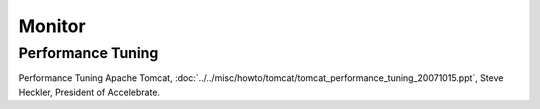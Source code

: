 Monitor
*******

Performance Tuning
==================

Performance Tuning Apache Tomcat,
:doc:`../../misc/howto/tomcat/tomcat_performance_tuning_20071015.ppt`,
Steve Heckler, President of Accelebrate.

